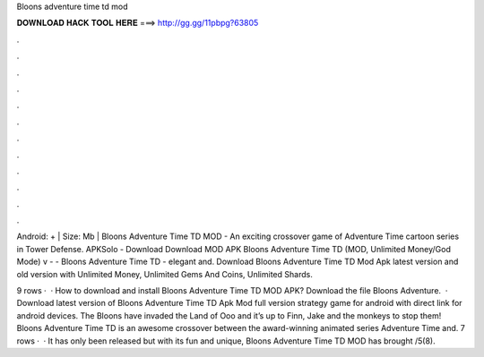 Bloons adventure time td mod



𝐃𝐎𝐖𝐍𝐋𝐎𝐀𝐃 𝐇𝐀𝐂𝐊 𝐓𝐎𝐎𝐋 𝐇𝐄𝐑𝐄 ===> http://gg.gg/11pbpg?63805



.



.



.



.



.



.



.



.



.



.



.



.

Android: + | Size: Mb | Bloons Adventure Time TD MOD - An exciting crossover game of Adventure Time cartoon series in Tower Defense. APKSolo - Download Download MOD APK Bloons Adventure Time TD (MOD, Unlimited Money/God Mode) v -  - Bloons Adventure Time TD - elegant and. Download Bloons Adventure Time TD Mod Apk latest version and old version with Unlimited Money, Unlimited Gems And Coins, Unlimited Shards.

9 rows ·  · How to download and install Bloons Adventure Time TD MOD APK? Download the file Bloons Adventure.  · Download latest version of Bloons Adventure Time TD Apk Mod full version strategy game for android with direct link for android devices. The Bloons have invaded the Land of Ooo and it’s up to Finn, Jake and the monkeys to stop them! Bloons Adventure Time TD is an awesome crossover between the award-winning animated series Adventure Time and. 7 rows ·  · It has only been released but with its fun and unique, Bloons Adventure Time TD MOD has brought /5(8).
